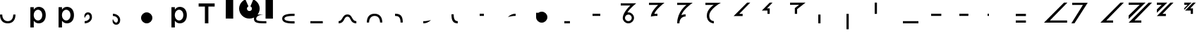 SplineFontDB: 3.2
FontName: Seiso
FullName: spe seiso tekkimyo
FamilyName: Seiso
Weight: Regular
Copyright: Copyright (c) 2025, ongki
Version: 001.000
ItalicAngle: 0
UnderlinePosition: -100
UnderlineWidth: 50
Ascent: 800
Descent: 200
InvalidEm: 0
sfntRevision: 0x00010000
LayerCount: 2
Layer: 0 0 "Arri+AOgA-re" 1
Layer: 1 0 "Avant" 0
XUID: [1021 35 -1473419520 29346]
StyleMap: 0x0000
FSType: 0
OS2Version: 4
OS2_WeightWidthSlopeOnly: 0
OS2_UseTypoMetrics: 1
CreationTime: 1741903524
ModificationTime: 1742209960
PfmFamily: 17
TTFWeight: 400
TTFWidth: 5
LineGap: 90
VLineGap: 0
Panose: 2 0 5 9 0 0 0 0 0 0
OS2TypoAscent: 800
OS2TypoAOffset: 0
OS2TypoDescent: -200
OS2TypoDOffset: 0
OS2TypoLinegap: 90
OS2WinAscent: 865
OS2WinAOffset: 0
OS2WinDescent: 160
OS2WinDOffset: 0
HheadAscent: 865
HheadAOffset: 0
HheadDescent: -160
HheadDOffset: 0
OS2SubXSize: 650
OS2SubYSize: 700
OS2SubXOff: 0
OS2SubYOff: 140
OS2SupXSize: 650
OS2SupYSize: 700
OS2SupXOff: 0
OS2SupYOff: 480
OS2StrikeYSize: 49
OS2StrikeYPos: 258
OS2XHeight: 865
OS2Vendor: 'PfEd'
OS2CodePages: 00000001.00000000
OS2UnicodeRanges: 00000001.00000000.00000000.00000000
Lookup: 1 0 0 "'ccmp' Composition et d+AOkA-composition de glyphe (CJC) dans Latin lookup 0" { "sous-table 'ccmp' Composition et d+AOkA-composition de glyphe (CJC) dans Latin lookup 0"  } ['ccmp' ('latn' <'dflt' > ) ]
DEI: 91125
LangName: 1033 "" "" "" "FontForge 2.0 : spe seiso tekkimyo : 13-3-2025" "" "Version 001.000"
Encoding: UnicodeBmp
UnicodeInterp: none
NameList: AGL For New Fonts
DisplaySize: -48
AntiAlias: 1
FitToEm: 0
WinInfo: 38 38 14
BeginPrivate: 7
BlueValues 23 [-12 0 539 865 700 730]
BlueScale 10 0.00416667
BlueShift 1 0
StdHW 5 [105]
StdVW 5 [121]
StemSnapH 13 [105 106 114]
StemSnapV 21 [121 123 124 261 265]
EndPrivate
BeginChars: 65537 45

StartChar: .notdef
Encoding: 65536 -1 0
Width: 1000
GlyphClass: 1
Flags: MW
HStem: 0 50<100 900 100 950> 483 50<100 900 100 100>
VStem: 50 50<50 50 50 483> 900 50<50 483 483 483>
LayerCount: 2
Fore
SplineSet
50 0 m 1
 50 533 l 1
 950 533 l 1
 950 0 l 1
 50 0 l 1
100 50 m 1
 900 50 l 1
 900 483 l 1
 100 483 l 1
 100 50 l 1
EndSplineSet
EndChar

StartChar: b
Encoding: 98 98 1
Width: 1000
GlyphClass: 1
Flags: MW
HStem: -11 105 0 21G<76 197 76 76> 434 105
VStem: 76 121<0 82 440 730> 499 123<250.999 276.999>
LayerCount: 2
Fore
SplineSet
622 264 m 0x78
 622 220 615.166992188 180.999023438 601.5 146.999023438 c 0
 587.833007812 112.999023438 569.5 84.166015625 546.5 60.4990234375 c 0
 523.5 36.83203125 497.166992188 18.9990234375 467.5 6.9990234375 c 0
 437.833007812 -5.0009765625 407.333007812 -11.0009765625 376 -11.0009765625 c 0xb8
 332.666992188 -11.0009765625 296.666992188 -1.66796875 268 16.9990234375 c 0
 239.333007812 35.666015625 215.666992188 57.3330078125 197 82 c 1
 197 0 l 1
 76 0 l 1
 76 730 l 1
 197 730 l 5
 197 440 l 1
 216.333007812 468 240.333007812 491.5 269 510.5 c 0
 297.666992188 529.5 333.333007812 539 376 539 c 0
 407.333007812 539 437.666992188 533 467 521 c 0
 496.333007812 509 522.5 491.166992188 545.5 467.5 c 0
 568.5 443.833007812 587 415 601 381 c 0
 615 347 622 308 622 264 c 0x78
499 263.999023438 m 0
 499 289.999023438 495 313.499023438 487 334.499023438 c 0
 479 355.499023438 468.166992188 373.33203125 454.5 387.999023438 c 0
 440.833007812 402.666015625 424.833007812 413.999023438 406.5 421.999023438 c 0
 388.166992188 429.999023438 368.666992188 433.999023438 348 433.999023438 c 0
 327.333007812 433.999023438 307.666992188 429.999023438 289 421.999023438 c 0
 270.333007812 413.999023438 254 402.499023438 240 387.499023438 c 0
 226 372.499023438 214.833007812 354.666015625 206.5 333.999023438 c 0
 198.166992188 313.33203125 194 289.999023438 194 263.999023438 c 0
 194 237.999023438 198.166992188 214.666015625 206.5 193.999023438 c 0
 214.833007812 173.33203125 226 155.499023438 240 140.499023438 c 0
 254 125.499023438 270.333007812 113.999023438 289 105.999023438 c 0
 307.666992188 97.9990234375 327.333007812 93.9990234375 348 93.9990234375 c 0
 368.666992188 93.9990234375 388.166992188 97.9990234375 406.5 105.999023438 c 0
 424.833007812 113.999023438 440.833007812 125.33203125 454.5 139.999023438 c 0
 468.166992188 154.666015625 479 172.499023438 487 193.499023438 c 0
 495 214.499023438 499 237.999023438 499 263.999023438 c 0
EndSplineSet
Substitution2: "sous-table 'ccmp' Composition et d+AOkA-composition de glyphe (CJC) dans Latin lookup 0" p
EndChar

StartChar: c
Encoding: 99 99 2
Width: 1000
GlyphClass: 1
Flags: MW
HStem: -12 105<314.333 340.333 314.333 345.667> 433 106<309 335.333>
VStem: 47 121<252 275.667 252 281>
LayerCount: 2
Fore
SplineSet
536 87 m 1
 510 57.6669921875 480.333007812 33.8330078125 447 15.5 c 0
 413.666992188 -2.8330078125 371.333007812 -12 320 -12 c 0
 280.666992188 -12 244.333007812 -4.8330078125 211 9.5 c 0
 177.666992188 23.8330078125 148.833007812 43.5 124.5 68.5 c 0
 100.166992188 93.5 81.1669921875 122.5 67.5 155.5 c 0
 53.8330078125 188.5 47 224 47 262 c 0
 47 300 53.8330078125 335.666992188 67.5 369 c 0
 81.1669921875 402.333007812 100.166992188 431.666992188 124.5 457 c 0
 148.833007812 482.333007812 177.833007812 502.333007812 211.5 517 c 0
 245.166992188 531.666992188 281.666992188 539 321 539 c 0
 371 539 412.5 530.666992188 445.5 514 c 0
 478.5 497.333007812 507.333007812 475.333007812 532 448 c 1
 457 367 l 1
 438.333007812 386.333007812 418.5 402.166992188 397.5 414.5 c 0
 376.5 426.833007812 350.666992188 433 320 433 c 0
 298 433 277.666992188 428.5 259 419.5 c 0
 240.333007812 410.5 224.333007812 398.333007812 211 383 c 0
 197.666992188 367.666992188 187.166992188 349.833007812 179.5 329.5 c 0
 171.833007812 309.166992188 168 287.333007812 168 264 c 0
 168 240 171.833007812 217.666992188 179.5 197 c 0
 187.166992188 176.333007812 198 158.333007812 212 143 c 0
 226 127.666992188 242.666992188 115.5 262 106.5 c 0
 281.333007812 97.5 302.666992188 93 326 93 c 0
 354.666992188 93 379.833007812 99.1669921875 401.5 111.5 c 0
 423.166992188 123.833007812 443.666992188 139.666992188 463 159 c 1
 536 87 l 1
EndSplineSet
Substitution2: "sous-table 'ccmp' Composition et d+AOkA-composition de glyphe (CJC) dans Latin lookup 0" p
EndChar

StartChar: p
Encoding: 112 112 3
Width: 1000
GlyphClass: 1
Flags: MW
HStem: -160 21G<76 197 76 76> -11 105 434 105
VStem: 76 121<-160 82 440 528> 499 123<250.999 276.999>
LayerCount: 2
Fore
SplineSet
622 264 m 0
 622 220 615.166992188 180.999023438 601.5 146.999023438 c 0
 587.833007812 112.999023438 569.5 84.166015625 546.5 60.4990234375 c 0
 523.5 36.83203125 497.166992188 18.9990234375 467.5 6.9990234375 c 0
 437.833007812 -5.0009765625 407.333007812 -11.0009765625 376 -11.0009765625 c 0
 332.666992188 -11.0009765625 296.666992188 -1.66796875 268 16.9990234375 c 0
 239.333007812 35.666015625 215.666992188 57.3330078125 197 82 c 1
 197 -160 l 1
 76 -160 l 1
 76 528 l 1
 197 528 l 1
 197 440 l 1
 216.333007812 468 240.333007812 491.5 269 510.5 c 0
 297.666992188 529.5 333.333007812 539 376 539 c 0
 407.333007812 539 437.666992188 533 467 521 c 0
 496.333007812 509 522.5 491.166992188 545.5 467.5 c 0
 568.5 443.833007812 587 415 601 381 c 0
 615 347 622 308 622 264 c 0
499 263.999023438 m 0
 499 289.999023438 495 313.499023438 487 334.499023438 c 0
 479 355.499023438 468.166992188 373.33203125 454.5 387.999023438 c 0
 440.833007812 402.666015625 424.833007812 413.999023438 406.5 421.999023438 c 0
 388.166992188 429.999023438 368.666992188 433.999023438 348 433.999023438 c 0
 327.333007812 433.999023438 307.666992188 429.999023438 289 421.999023438 c 0
 270.333007812 413.999023438 254 402.499023438 240 387.499023438 c 0
 226 372.499023438 214.833007812 354.666015625 206.5 333.999023438 c 0
 198.166992188 313.33203125 194 289.999023438 194 263.999023438 c 0
 194 237.999023438 198.166992188 214.666015625 206.5 193.999023438 c 0
 214.833007812 173.33203125 226 155.499023438 240 140.499023438 c 0
 254 125.499023438 270.333007812 113.999023438 289 105.999023438 c 0
 307.666992188 97.9990234375 327.333007812 93.9990234375 348 93.9990234375 c 0
 368.666992188 93.9990234375 388.166992188 97.9990234375 406.5 105.999023438 c 0
 424.833007812 113.999023438 440.833007812 125.33203125 454.5 139.999023438 c 0
 468.166992188 154.666015625 479 172.499023438 487 193.499023438 c 0
 495 214.499023438 499 237.999023438 499 263.999023438 c 0
EndSplineSet
EndChar

StartChar: t
Encoding: 116 116 4
Width: 1000
GlyphClass: 1
Flags: MW
HStem: 0 21G<262 386 262 262> 586 114<40 262 40 608 386 608 386 386>
VStem: 262 124<0 586 0 586>
LayerCount: 2
Fore
SplineSet
386 586 m 1
 386 0 l 1
 262 0 l 1
 262 586 l 1
 40 586 l 1
 40 700 l 1
 608 700 l 1
 608 586 l 1
 386 586 l 1
EndSplineSet
EndChar

StartChar: y
Encoding: 121 121 5
Width: 1000
GlyphClass: 1
Flags: MW
HStem: 845 20G<4 265 265 265 1412 1673 1673 1673>
VStem: 0 265<140 140> 1412 261<137 865 137 865>
LayerCount: 2
Fore
SplineSet
978 837 m 1
 1064 801 1139 727 1175 641 c 0
 1193 598 1204 550 1204 502 c 0
 1204 453 1193 405 1175 362 c 0
 1139 276 1064 201 978 165 c 0
 935 147 887 139 839 139 c 0
 791 139 743 147 700 165 c 0
 614 201 539 276 503 362 c 0
 485 405 474 453 474 502 c 0
 474 550 485 598 503 641 c 0
 539 726 612 801 697 837 c 0
 698 837 800 595 806 584 c 1
 786 574 768 557 758 535 c 0
 748 513 751 487 758 467 c 0
 765 447 786 426 806 419 c 0
 826 412 855 412 875 419 c 0
 895 426 916 447 923 467 c 0
 930 487 930 515 923 535 c 0
 916 555 895 576 875 583 c 1
 880 597 978 837 978 837 c 1
4 865 m 1
 265 865 l 1
 265 137 l 1
 0 140 l 1
 4 865 l 1
1412 865 m 1
 1673 865 l 1
 1673 137 l 1
 1412 137 l 1
 1412 865 l 1
EndSplineSet
EndChar

StartChar: a
Encoding: 97 97 6
Width: 1000
Flags: HW
HStem: -12 105<314.333 340.333 314.333 345.667> 433 106<309 335.333>
VStem: 47 121<252 275.667 252 281>
LayerCount: 2
Fore
SplineSet
0 320 m 0
 80 320 l 0
 81 151 176 80 275 80 c 0
 384 80 466 149 470 320 c 0
 550 320 l 4
 548 97 433 0 275 0 c 0
 114 0 0 96 0 320 c 0
EndSplineSet
EndChar

StartChar: uni0087
Encoding: 135 135 7
Width: 1000
Flags: HW
HStem: -12 105<314.333 340.333 314.333 345.667> 433 106<309 335.333>
VStem: 47 121<252 275.667 252 281>
LayerCount: 2
Fore
SplineSet
0 80 m 0
 151 80 122 320 315 320 c 0
 502 320 458 80 630 80 c 0
 630 0 l 0
 389 0 450 240 315 240 c 0
 171.987304688 240 226 0 0 0 c 0
 0 80 l 0
EndSplineSet
EndChar

StartChar: uni0088
Encoding: 136 136 8
Width: 1000
Flags: HW
HStem: -12 105<314.333 340.333 314.333 345.667> 433 106<309 335.333>
VStem: 47 121<252 275.667 252 281>
LayerCount: 2
Fore
SplineSet
0 0 m 0
 80 0 l 0
 81 169 176 240 275 240 c 0
 384 240 466 171 470 0 c 0
 550 0 l 0
 548 223 433 320 275 320 c 0
 114 320 0 224 0 0 c 0
EndSplineSet
EndChar

StartChar: Odieresis
Encoding: 214 214 9
Width: 1000
Flags: HW
LayerCount: 2
Fore
SplineSet
0 320 m 1
 80 320 l 25
 80 730 l 1
 0 730 l 1
 0 320 l 1
EndSplineSet
EndChar

StartChar: multiply
Encoding: 215 215 10
Width: 1000
Flags: HW
LayerCount: 2
Fore
SplineSet
550 0 m 1
 550 80 l 1
 0 80 l 1
 0 0 l 1
 550 0 l 1
EndSplineSet
EndChar

StartChar: Oslash
Encoding: 216 216 11
Width: 1000
Flags: HW
LayerCount: 2
Fore
SplineSet
360 240 m 5
 360 320 l 5
 0 320 l 5
 0 240 l 5
 360 240 l 5
EndSplineSet
EndChar

StartChar: Ugrave
Encoding: 217 217 12
Width: 1000
Flags: HW
LayerCount: 2
Fore
SplineSet
320 240 m 5
 320 320 l 5
 0 320 l 5
 0 240 l 5
 320 240 l 5
EndSplineSet
EndChar

StartChar: Uacute
Encoding: 218 218 13
Width: 1000
Flags: HW
LayerCount: 2
Fore
SplineSet
50 240 m 1
 50 320 l 1
 0 320 l 1
 0 240 l 1
 50 240 l 1
EndSplineSet
EndChar

StartChar: Ucircumflex
Encoding: 219 219 14
Width: 1000
Flags: HW
LayerCount: 2
Fore
SplineSet
360 0 m 5
 360 80 l 5
 0 80 l 1
 0 0 l 1
 360 0 l 5
360 240 m 5
 360 320 l 5
 0 320 l 1
 0 240 l 1
 360 240 l 5
EndSplineSet
EndChar

StartChar: Ocircumflex
Encoding: 212 212 15
Width: 1000
Flags: HW
LayerCount: 2
Fore
SplineSet
0 -240 m 1
 80 -240 l 1
 80 320 l 1
 0 320 l 1
 0 -240 l 1
EndSplineSet
EndChar

StartChar: uni0089
Encoding: 137 137 16
Width: 1000
Flags: HW
HStem: -12 105<-280.667 -254.667 -280.667 -249.333> 433 106<-286 -259.667>
VStem: -548 121<252 275.667 252 281>
LayerCount: 2
Fore
SplineSet
0 240 m 0
 115 241 198 206 195 0 c 0
 275 0 l 0
 278 272 165 321 0 320 c 0
 0 240 l 0
EndSplineSet
EndChar

StartChar: Oacute
Encoding: 211 211 17
Width: 1000
Flags: HW
LayerCount: 2
Fore
SplineSet
0 0 m 1
 80 0 l 1
 80 320 l 5
 0 320 l 5
 0 0 l 1
EndSplineSet
EndChar

StartChar: Ntilde
Encoding: 209 209 18
Width: 1000
Flags: HW
LayerCount: 2
Fore
SplineSet
185 520 m 1
 380 730 l 1
 280 730 l 1
 0 440 l 1
 200 440 l 1
 200 320 l 1
 280 320 l 1
 280 520 l 1
 185 520 l 1
EndSplineSet
EndChar

StartChar: Eth
Encoding: 208 208 19
Width: 1000
Flags: HW
LayerCount: 2
Fore
SplineSet
0 240 m 1
 320 240 l 5
 320 320 l 5
 200 320 l 1
 590 730 l 1
 480 730 l 1
 0 240 l 1
EndSplineSet
EndChar

StartChar: Idieresis
Encoding: 207 207 20
Width: 1000
Flags: H
LayerCount: 2
Fore
SplineSet
0 730 m 25
 550 730 l 1
 550 730 137 508 137 270 c 0
 137 77 300 80 300 80 c 1
 300 0 l 1
 300 0 50.8984375 1 50 275 c 0
 49.255859375 502.020507812 294 650 294 650 c 1
 0 650 l 1
 0 730 l 25
EndSplineSet
EndChar

StartChar: uni008A
Encoding: 138 138 21
Width: 1000
Flags: HW
HStem: -12 105<39.333 65.333 39.333 70.667> 433 106<34 60.333>
VStem: -228 121<252 275.667 252 281>
LayerCount: 2
Fore
SplineSet
275 120 m 1
 127 79 54 80 0 80 c 0
 0 0 l 0
 89 0 175 24 275 120 c 1
EndSplineSet
EndChar

StartChar: uni008B
Encoding: 139 139 22
Width: 1000
Flags: H
HStem: -12 105<314.333 340.333 314.333 345.667> 433 106<309 335.333>
VStem: 47 121<252 275.667 252 281>
LayerCount: 2
Fore
SplineSet
225 0 m 0
 62 0 0 90 0 320 c 0
 0 330 l 1
 80 330 l 5
 80 320 l 0
 80 154 122 80 225 80 c 0
 225 0 l 0
EndSplineSet
EndChar

StartChar: d
Encoding: 100 100 23
Width: 1000
Flags: HW
HStem: -12 105<39.333 65.333 39.333 70.667> 433 106<34 60.333>
VStem: -228 121<252 275.667 252 281>
LayerCount: 2
Fore
SplineSet
0 194 m 1
 86 395 180.251556376 329.802700156 180 219 c 4
 179.848789273 152.396413356 104 80 0 80 c 0
 0 0 l 0
 129.617997123 0 260 86.953125 260 228 c 4
 260 326 216.031719192 400 115 400 c 0
 28 400 -37 316 0 194 c 1
EndSplineSet
EndChar

StartChar: uni008C
Encoding: 140 140 24
Width: 1000
Flags: HW
LayerCount: 2
Fore
SplineSet
150 320 m 5
 0 320 l 4
 0 240 l 4
 150 240 l 5
 150 320 l 5
EndSplineSet
EndChar

StartChar: e
Encoding: 101 101 25
Width: 1000
Flags: HW
HStem: -12 105<194.667 220.667 189.333 220.667> 433 106<199.667 226>
VStem: 367 121<252 275.667 252 281>
LayerCount: 2
Fore
SplineSet
0 126 m 1
 86 -75 180.251953125 -9.802734375 180 101 c 0
 179.848632812 167.603515625 104 240 0 240 c 0
 0 320 l 0
 129.618164062 320 260 233.046875 260 92 c 0
 260 -6 216.03125 -80 115 -80 c 0
 28 -80 -37 4 0 126 c 1
EndSplineSet
EndChar

StartChar: f
Encoding: 102 102 26
Width: 1000
Flags: H
LayerCount: 2
Fore
SplineSet
200 400 m 0
 310.3828125 400 400 310.3828125 400 200 c 0
 400 89.6171875 310.3828125 0 200 0 c 0
 89.6171875 0 0 89.6171875 0 200 c 0
 0 310.3828125 89.6171875 400 200 400 c 0
200 320 m 0
 266.229492188 320 320 266.229492188 320 200 c 0
 320 133.770507812 266.229492188 80 200 80 c 0
 133.770507812 80 80 133.770507812 80 200 c 0
 80 266.229492188 133.770507812 320 200 320 c 1024
EndSplineSet
EndChar

StartChar: uni0090
Encoding: 144 144 27
Width: 1000
Flags: HW
LayerCount: 2
Fore
SplineSet
275 320 m 5
 0 320 l 0
 0 240 l 0
 275 240 l 5
 275 320 l 5
EndSplineSet
EndChar

StartChar: uni008D
Encoding: 141 141 28
Width: 1000
Flags: HW
HStem: -12 105<39.333 65.333 39.333 70.667> 433 106<34 60.333>
VStem: -228 121<252 275.667 252 281>
LayerCount: 2
Fore
SplineSet
275 320 m 0
 186 320 100 296 0 200 c 1
 148 241 221 240 275 240 c 0
 275 320 l 0
EndSplineSet
EndChar

StartChar: Icircumflex
Encoding: 206 206 29
Width: 1000
Flags: HW
LayerCount: 2
Fore
SplineSet
0 730 m 25
 550 730 l 1
 550 730 189 477 153 285 c 1
 186 305 240 320 300 320 c 0
 300 240 l 0
 205 240 80 182 80 0 c 1
 0 0 l 1
 0 426 330 650 330 650 c 1
 0 650 l 1
 0 730 l 25
EndSplineSet
EndChar

StartChar: Udieresis
Encoding: 220 220 30
Width: 1000
Flags: HW
LayerCount: 2
Fore
SplineSet
0 0 m 1
 820 0 l 1
 820 80 l 1
 210 80 l 1
 830 730 l 1
 710 730 l 1
 0 0 l 1
EndSplineSet
EndChar

StartChar: Yacute
Encoding: 221 221 31
Width: 1000
Flags: HW
LayerCount: 2
Fore
SplineSet
80 0 m 1
 -30 0 l 1
 380 650 l 1
 0 650 l 5
 0 730 l 25
 550 730 l 1
 80 0 l 1
EndSplineSet
EndChar

StartChar: Iacute
Encoding: 205 205 32
Width: 1000
Flags: HW
LayerCount: 2
Fore
SplineSet
67 215 m 1
 67 409 325 650 325 650 c 1
 0 650 l 1
 0 730 l 25
 550 730 l 5
 550 730 209 454 193 313 c 1
 234 318 248 319 300 320 c 0
 300 240 l 0
 236 244 130 235 67 215 c 1
EndSplineSet
EndChar

StartChar: odieresis
Encoding: 246 246 33
Width: 1000
Flags: HW
LayerCount: 2
EndChar

StartChar: Thorn
Encoding: 222 222 34
Width: 1000
Flags: HW
LayerCount: 2
Fore
SplineSet
0 0 m 1
 450 0 l 1
 450 80 l 1
 210 80 l 1
 830 730 l 1
 710 730 l 1
 0 0 l 1
EndSplineSet
EndChar

StartChar: germandbls
Encoding: 223 223 35
Width: 1000
Flags: HW
LayerCount: 2
Fore
SplineSet
0 730 m 25
 0 650 l 1
 390 650 l 25
 0 260 l 25
 0 130 l 25
 600 730 l 1
 0 730 l 25
0 0 m 1
 450 0 l 1
 450 80 l 1
 210 80 l 1
 830 730 l 1
 710 730 l 1
 0 0 l 1
EndSplineSet
EndChar

StartChar: agrave
Encoding: 224 224 36
Width: 1000
Flags: HW
LayerCount: 2
Fore
SplineSet
0 730 m 1
 0 650 l 1
 170 650 l 1
 0 480 l 1
 0 360 l 1
 370 730 l 1
 0 730 l 1
0 240 m 1
 320 240 l 1
 320 320 l 1
 200 320 l 1
 590 730 l 1
 480 730 l 1
 0 240 l 1
EndSplineSet
EndChar

StartChar: aacute
Encoding: 225 225 37
Width: 1000
Flags: HW
LayerCount: 2
Fore
SplineSet
-30 730 m 1
 -30 650 l 1
 90 650 l 1
 -30 525 l 1
 -30 465 l 1
 230 730 l 1
 -30 730 l 1
185 520 m 1
 380 730 l 1
 280 730 l 1
 0 440 l 1
 200 440 l 1
 200 320 l 1
 280 320 l 1
 280 520 l 1
 185 520 l 1
EndSplineSet
EndChar

StartChar: Igrave
Encoding: 204 204 38
Width: 1000
Flags: HW
LayerCount: 2
Fore
SplineSet
70 200 m 1
 70 89.6171875 159.6171875 0 270 0 c 0
 380.3828125 0 470 89.6171875 470 200 c 0
 470 310.3828125 380.3828125 400 270 400 c 0
 267 400 254 400 239 398 c 1
 307 535 550 730 550 730 c 1
 0 730 l 25
 0 650 l 1
 340 650 l 1
 340 650 77 410 70 200 c 1
270 320 m 0
 336.229492188 320 390 266.229492188 390 200 c 0
 390 133.770507812 336.229492188 80 270 80 c 0
 203.770507812 80 150 133.770507812 150 200 c 0
 150 266.229492188 203.770507812 320 270 320 c 1024
EndSplineSet
EndChar

StartChar: Ograve
Encoding: 210 210 39
Width: 1000
Flags: HW
LayerCount: 2
Fore
SplineSet
550 730 m 1
 0 729 l 1
 0 650 l 1
 320 650 l 1
 170 530 l 1
 170 320 l 1
 250 320 l 1
 250 490 l 1
 550 730 l 1
EndSplineSet
EndChar

StartChar: uni008E
Encoding: 142 142 40
Width: 1000
Flags: HW
LayerCount: 2
Fore
SplineSet
0 360 m 29
 80.0414526745 359.999997837 l 1
 113.470209767 385.112750935 155.010307219 400 200 400 c 0
 310.3828125 400 400 310.3828125 400 200 c 0
 400 89.6171875 310.3828125 0 200 0 c 0
 89.6171875 0 0 89.6171875 0 200 c 0
 0 360 l 29
200 320 m 0
 266.229492188 320 320 266.229492188 320 200 c 0
 320 133.770507812 266.229492188 80 200 80 c 0
 133.770507812 80 80 133.770507812 80 200 c 0
 80 266.229492188 133.770507812 320 200 320 c 1024
EndSplineSet
EndChar

StartChar: uni008F
Encoding: 143 143 41
Width: 1000
Flags: HW
LayerCount: 2
Fore
SplineSet
200 80 m 1
 0 80 l 0
 0 0 l 0
 200 0 l 1
 200 80 l 1
EndSplineSet
EndChar

StartChar: uni0085
Encoding: 133 133 42
Width: 1000
Flags: HW
LayerCount: 2
Fore
SplineSet
440 80 m 1
 0 80 l 0
 0 0 l 0
 440 0 l 1
 440 80 l 1
EndSplineSet
EndChar

StartChar: uni0083
Encoding: 131 131 43
Width: 1000
Flags: HW
LayerCount: 2
Fore
SplineSet
80 140 m 0
 80 49 268 40 440 40 c 0
 440 -40 l 0
 273 -40 0 -40 0 140 c 0
 0 320 273 320 440 320 c 0
 440 240 l 0
 268 240 80 231 80 140 c 0
EndSplineSet
EndChar

StartChar: uni0082
Encoding: 130 130 44
Width: 1000
Flags: HW
LayerCount: 2
Fore
SplineSet
340 320 m 1
 160.801757812 304 80 253 80 160 c 0
 80 69 278 80 440 80 c 0
 440 0 l 0
 171 0 0.460807106423 0 0 160 c 0
 -0.0916730246808 191.830420461 6.60092040753 219.329185165 18.2568229592 240.000001583 c 1
 0 240 l 25
 0 320 l 25
 340 320 l 1
EndSplineSet
EndChar
EndChars
EndSplineFont
